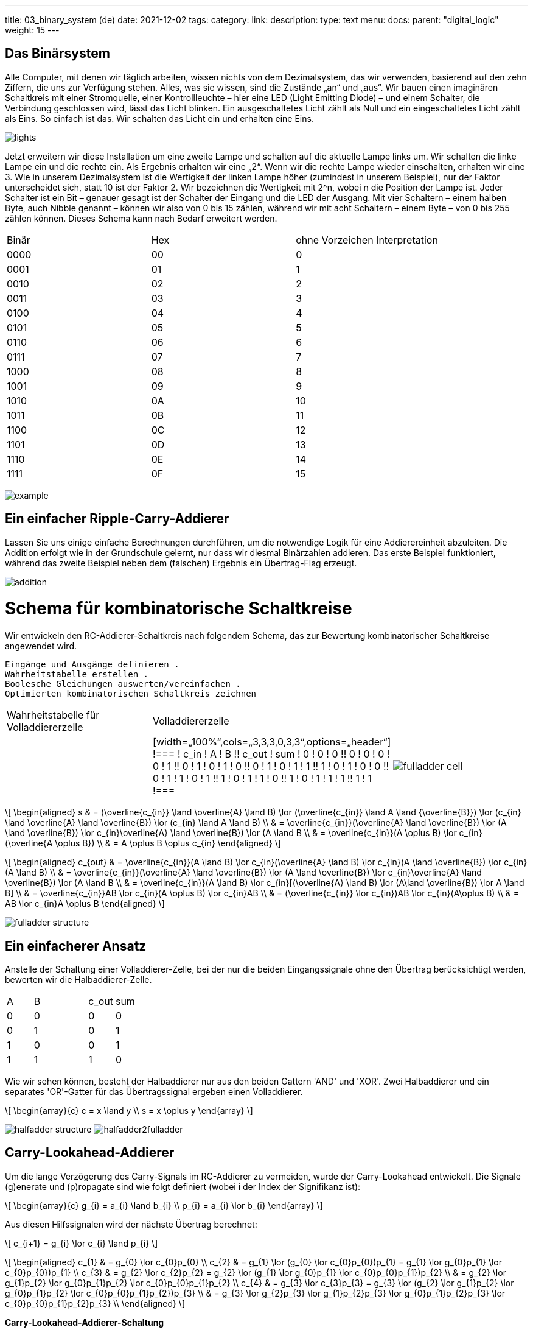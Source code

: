 ---
title: 03_binary_system (de)
date: 2021-12-02
tags: 
category:
link:
description:
type: text
menu:
  docs:
    parent: "digital_logic"
    weight: 15
---

== Das Binärsystem

Alle Computer, mit denen wir täglich arbeiten, wissen nichts von dem Dezimalsystem, das wir verwenden, basierend auf den zehn Ziffern, die uns zur Verfügung stehen.
Alles, was sie wissen, sind die Zustände „an“ und „aus“. Wir bauen einen imaginären Schaltkreis mit einer Stromquelle, einer Kontrollleuchte – hier eine LED (Light Emitting Diode) – und einem Schalter,
die Verbindung geschlossen wird, lässt das Licht blinken. Ein ausgeschaltetes Licht zählt als Null und ein eingeschaltetes Licht zählt als Eins. So einfach ist das. Wir schalten das Licht ein
und erhalten eine Eins.

image:../images/how_does_cpu/lights.png[title=„Ein Schaltplan des imaginären Schaltkreises.“]


Jetzt erweitern wir diese Installation um eine zweite Lampe und schalten auf die aktuelle Lampe links um. Wir schalten die linke Lampe ein und die rechte ein. Als Ergebnis erhalten wir eine „2“.
Wenn wir die rechte Lampe wieder einschalten, erhalten wir eine 3. Wie in unserem Dezimalsystem ist die Wertigkeit der linken Lampe höher (zumindest in unserem Beispiel), nur der Faktor unterscheidet sich,
statt 10 ist der Faktor 2. Wir bezeichnen die Wertigkeit mit 2^n, wobei n die Position der Lampe ist. Jeder Schalter ist ein Bit – genauer gesagt ist der Schalter der Eingang und die
LED der Ausgang. Mit vier Schaltern – einem halben Byte, auch Nibble genannt – können wir also von 0 bis 15 zählen, während wir mit acht Schaltern – einem Byte – von 0 bis 255 zählen können. Dieses Schema kann nach Bedarf erweitert werden.

|==============================================================
| Binär | Hex | ohne Vorzeichen Interpretation
| 0000| 00 | 0
| 0001| 01 | 1
| 0010| 02 | 2
| 0011| 03 | 3
| 0100| 04 | 4
| 0101| 05 | 5
| 0110| 06 | 6
| 0111| 07 | 7
| 1000| 08 | 8
| 1001| 09 | 9
| 1010| 0A | 10
| 1011| 0B | 11
| 1100| 0C | 12
| 1101| 0D | 13
| 1110| 0E | 14
| 1111| 0F | 15
|==============================================================


image:../images/how_does_cpu/example.jpg[title=„showing the binary value 9 (unsigned w/ MSB left).“]


== Ein einfacher Ripple-Carry-Addierer

Lassen Sie uns einige einfache Berechnungen durchführen, um die notwendige Logik für eine Addierereinheit abzuleiten.
Die Addition erfolgt wie in der Grundschule gelernt, nur dass wir diesmal Binärzahlen addieren.
Das erste Beispiel funktioniert, während das zweite Beispiel neben dem (falschen) Ergebnis ein Übertrag-Flag erzeugt.

image:../images/how_does_cpu/addition.svg[width=„100%“]

= Schema für kombinatorische Schaltkreise
Wir entwickeln den RC-Addierer-Schaltkreis nach folgendem Schema,
das zur Bewertung kombinatorischer Schaltkreise angewendet wird.

 Eingänge und Ausgänge definieren .
 Wahrheitstabelle erstellen .
 Boolesche Gleichungen auswerten/vereinfachen .
 Optimierten kombinatorischen Schaltkreis zeichnen

[cols=„a,a“,options=„header“]
|====
|Wahrheitstabelle für Volladdiererzelle | Volladdiererzelle |
||
[width=„100%“,cols=„3,3,3,0,3,3“,options=„header“]
!===
! c_in ! A ! B !! c_out ! sum
! 0 ! 0 ! 0 !! 0 ! 0
! 0 ! 0 ! 1 !! 0 ! 1
! 0 ! 1 ! 0 !! 0 ! 1
! 0 ! 1 ! 1 !! 1 ! 0
! 1 ! 0 ! 0 !! 0 ! 1
! 1 ! 0 ! 1 !! 1 ! 0
! 1 ! 1 ! 0 !! 1 ! 0
! 1 ! 1 ! 1 !! 1 ! 1
!===
|image:../images/how_does_cpu/fulladder_cell.svg[width=„100%“]
|====

[role=„image“,„../images/sum-equations.svg“,imgfmt=„svg“, width=„100%“]
\[
\begin{aligned}
s & = (\overline{c_{in}} \land \overline{A} \land B) \lor (\overline{c_{in}} \land A \land {\overline{B}}) \lor (c_{in} \land \overline{A} \land \overline{B}) \lor (c_{in} \land A \land B) \\
& = \overline{c_{in}}(\overline{A} \land \overline{B}) \lor (A \land \overline{B}) \lor c_{in}((\overline{A} \land \overline{B}) \lor (A \land B)) \\
& = \overline{c_{in}}(A \oplus B) \lor c_{in}(\overline{A \oplus B}) \\
& = A \oplus B \oplus c_{in}
\end{aligned}
\]





[role=„image“,„../images/carry-equations.svg“,imgfmt=„svg“, width=„100%“]
\[
\begin{aligned}
c_{out} & = \overline{c_{in}}(A \land B) \lor c_{in}(\overline{A} \land B) \lor c_{in}(A \land \overline{B}) \lor c_{in}(A \land B) \\
& = \overline{c_{in}}(\overline{A} \land \overline{B}) \lor (A \land \overline{B}) \lor c_{in}((\overline{A} \land \overline{B}) \lor (A \land B)) \\
& = \overline{c_{in}}(A \land B) \lor c_{in}[(\overline{A} \land B) \lor (A\land \overline{B}) \lor A \land B] \\
& = \overline{c_{in}}AB \lor c_{in}(A \oplus B) \lor c_{in}AB \\
& = (\overline{c_{in}} \lor  c_{in})AB \lor c_{in}(A\oplus B) \\
& = AB \lor c_{in}A \oplus B
\end{aligned}
\]

image:../images/how_does_cpu/fulladder_structure.svg[width=„75%“]

== Ein einfacherer Ansatz

Anstelle der Schaltung einer Volladdierer-Zelle, bei der nur die beiden Eingangssignale
ohne den Übertrag berücksichtigt werden, bewerten wir die Halbaddierer-Zelle.

[width=„100%“,cols=„3,3,0,3,3“,options=„header“]
|===
| A | B || c_out | sum
| 0 | 0 || 0 | 0
| 0 | 1 || 0 | 1
| 1 | 0 || 0 | 1
| 1 | 1 || 1 | 0
|===

Wie wir sehen können, besteht der Halbaddierer nur aus den beiden Gattern 'AND' und 'XOR'.
Zwei Halbaddierer und ein separates 'OR'-Gatter für das Übertragssignal ergeben einen Volladdierer.

[role=„image“,„../images/half-adder.svg“,imgfmt=„svg“, width=„30%“]
\[
\begin{array}{c}
c = x \land y \\
s = x \oplus y
\end{array}
\]

image:../images/how_does_cpu/halfadder_structure.svg[width=„75%“]
image:../images/how_does_cpu/halfadder2fulladder.svg[width=„75%“]

== Carry-Lookahead-Addierer

Um die lange Verzögerung des Carry-Signals im RC-Addierer zu vermeiden,
wurde der Carry-Lookahead entwickelt.
Die Signale (g)enerate und (p)ropagate sind wie folgt definiert
(wobei i der Index der Signifikanz ist):

[role=„image“,„../images/generate_propagate.svg“,imgfmt=„svg“, width=„30%“]
\[
\begin{array}{c}
g_{i} = a_{i} \land b_{i} \\
p_{i} = a_{i} \lor b_{i}
\end{array}
\]

Aus diesen Hilfssignalen wird der nächste Übertrag berechnet:

[role=„image“,„../images/carry_lookahead.svg“,imgfmt=„svg“, width=„40%“]
\[
c_{i+1} = g_{i} \lor c_{i} \land p_{i}
\]

[role=„image“,„../images/carry_lookaheads.svg“,imgfmt=„svg“, width=„95%“]
\[
\begin{aligned}
c_{1} & = g_{0} \lor c_{0}p_{0} \\
c_{2} & = g_{1} \lor (g_{0} \lor c_{0}p_{0})p_{1} = g_{1} \lor g_{0}p_{1} \lor c_{0}p_{0})p_{1} \\
c_{3} & = g_{2} \lor c_{2}p_{2} = g_{2} \lor (g_{1} \lor g_{0}p_{1} \lor c_{0}p_{0}p_{1})p_{2} \\
 & = g_{2} \lor g_{1}p_{2} \lor g_{0}p_{1}p_{2} \lor c_{0}p_{0}p_{1}p_{2} \\
c_{4} & = g_{3} \lor c_{3}p_{3} = g_{3} \lor (g_{2} \lor g_{1}p_{2} \lor g_{0}p_{1}p_{2} \lor c_{0}p_{0}p_{1}p_{2})p_{3} \\
 & = g_{3} \lor g_{2}p_{3} \lor g_{1}p_{2}p_{3} \lor g_{0}p_{1}p_{2}p_{3} \lor c_{0}p_{0}p_{1}p_{2}p_{3} \\
\end{aligned}
\]


*Carry-Lookahead-Addierer-Schaltung*

image:../images/how_does_cpu/carry_lookahead_circuit.svg[width=„120%“]


Wie man sieht, steigt die Komplexität der Schaltung mit der Signifikanz.
Die folgende Tabelle zeigt die Gesamtansicht dieser verschiedenen Addierer-Implementierungen.
Natürlich ist das Thema Addierer viel umfassender als hier dargestellt, wir haben nur
die Konzepte vorgestellt.

*Ripple-Carry-Addierer*

iamge:../images/how_does_cpu/fulladder_array.svg[width=„120%“]

*Carry-Lookahead Adder*

image:../images/how_does_cpu/cla_fulladder_array.svg[width=„120%“]


Im nächsten Blogbeitrag werden wir sehen, wie man den Zahlenbereich auf den negativen Bereich ausdehnt.